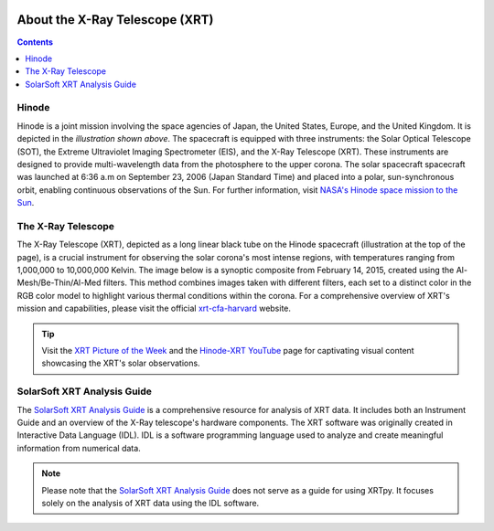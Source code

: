 .. _about-xrt:

.. image:: images/hinode_satellite.png
   :alt: Hinode Satellite
   :align: right
   :scale: 64%


*******************************
About the X-Ray Telescope (XRT)
*******************************

.. contents:: Contents
   :local:


Hinode
======
Hinode is a joint mission involving the space agencies of Japan, the United States, Europe,  and the United Kingdom. It is depicted in the *illustration shown above*.
The spacecraft is equipped with three instruments: the Solar Optical Telescope (SOT), the Extreme Ultraviolet Imaging Spectrometer (EIS), and the X-Ray Telescope (XRT).
These instruments are designed to provide multi-wavelength data from the  photosphere to the upper corona. The solar spacecraft spacecraft was launched at 6:36 a.m on
September 23, 2006 (Japan Standard Time) and placed into a polar,  sun-synchronous orbit, enabling continuous observations of the Sun. For further information, visit `NASA's Hinode space mission to the Sun`_.



The X-Ray Telescope
====================
The X-Ray Telescope (XRT), depicted as a long linear black tube on the Hinode spacecraft (illustration at the top of the page), is a crucial instrument for observing the solar corona's most intense regions, with temperatures ranging from 1,000,000 to 10,000,000 Kelvin. 
The image below is a synoptic composite from February 14, 2015, created using the Al-Mesh/Be-Thin/Al-Med filters. 
This method combines images taken with different filters, each set to a distinct color in the RGB color model to highlight various thermal conditions within the corona. 
For a comprehensive overview of XRT's mission and capabilities, please visit the  official xrt-cfa-harvard_ website.

.. tip::
   Visit the `XRT Picture of the Week`_ and the `Hinode-XRT YouTube`_ page for captivating visual content showcasing the XRT's solar observations.


SolarSoft XRT Analysis Guide
============================
The `SolarSoft XRT Analysis Guide`_ is a comprehensive resource for analysis of XRT data.
It includes both an Instrument Guide and an overview of the X-Ray telescope's hardware components.
The XRT software was originally created in Interactive Data Language (IDL).
IDL is a software programming language used to analyze and create meaningful information from numerical data.


.. note::
   Please note that the `SolarSoft XRT Analysis Guide`_ does not serve as a guide for using XRTpy.
   It focuses solely on the analysis of XRT data using the IDL software.


.. _NASA's Hinode space mission to the Sun: https://www.nasa.gov/mission_pages/hinode/mission.html
.. _Interactive Data Language: https://www.l3harrisgeospatial.com/Software-Technology/IDL

.. _SolarSoft XRT Analysis Guide: https://xrt.cfa.harvard.edu/resources/documents/XAG/XAG.pdf
.. _xrt-cfa-harvard: https://xrt.cfa.harvard.edu/index.php
.. _Artist's concept of the Hinode:  https://www.nasa.gov/mission_pages/sunearth/missions/mission-hinode.html

.. _Hinode-XRT YouTube: https://www.youtube.com/user/xrtpow
.. _XRT Picture of the Week: https://xrt.cfa.harvard.edu/xpow

